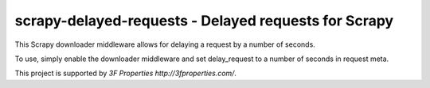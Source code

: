 scrapy-delayed-requests - Delayed requests for Scrapy
=====================================================

This Scrapy downloader middleware allows for delaying a request by a 
number of seconds.

To use, simply enable the downloader middleware and set delay_request 
to a number of seconds in request meta.

This project is supported by `3F Properties http://3fproperties.com/`.
